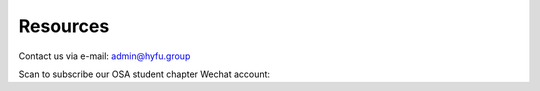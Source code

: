 Resources
=====================================


.. raw:: html

    <a href="http://hyfugroup.quickconnect.cn/" Internal access> ==== Click here to visit our NAS ==== </a><br><br>
    <a href="http://www.tbsi.edu.cn/" Internal access> Tsinghua-Berkeley Shenzhen Institute </a><br><br>

Contact us via e-mail: \ `admin@hyfu.group <mailto:admin@hyfu.group>`_

Scan to subscribe our OSA student chapter Wechat account:

.. raw:: html

    <IMG src="_static/qrcode.jpg" width=150><br><br>


